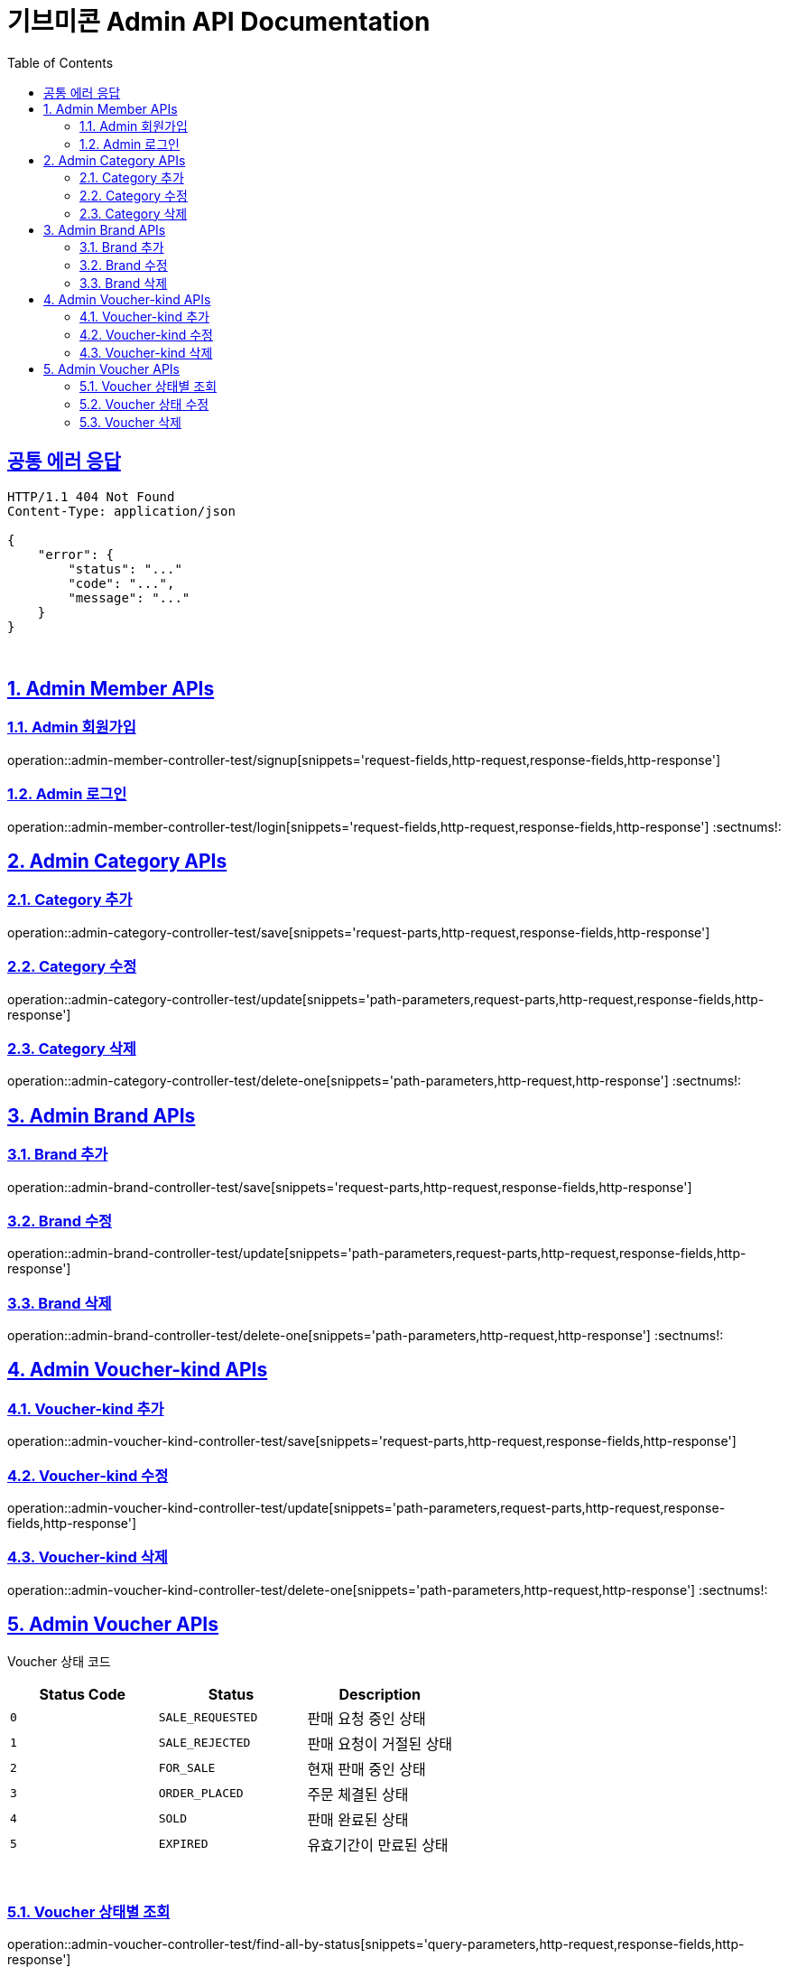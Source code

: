 = 기브미콘 Admin API Documentation
:doctype: book
:icons: font
:source-highlighter: highlightjs
:toc: left
:toclevels: 2
:sectlinks:
:docinfo: shared-head

== 공통 에러 응답
----
HTTP/1.1 404 Not Found
Content-Type: application/json

{
    "error": {
        "status": "..."
        "code": "...",
        "message": "..."
    }
}
----
{sp} +

:sectnums:
== Admin Member APIs
=== Admin 회원가입
operation::admin-member-controller-test/signup[snippets='request-fields,http-request,response-fields,http-response']
{sp} +

=== Admin 로그인
operation::admin-member-controller-test/login[snippets='request-fields,http-request,response-fields,http-response']
:sectnums!:
{sp} +


:sectnums:
== Admin Category APIs
=== Category 추가
operation::admin-category-controller-test/save[snippets='request-parts,http-request,response-fields,http-response']
{sp} +

=== Category 수정
operation::admin-category-controller-test/update[snippets='path-parameters,request-parts,http-request,response-fields,http-response']
{sp} +

=== Category 삭제
operation::admin-category-controller-test/delete-one[snippets='path-parameters,http-request,http-response']
:sectnums!:
{sp} +


:sectnums:
== Admin Brand APIs
=== Brand 추가
operation::admin-brand-controller-test/save[snippets='request-parts,http-request,response-fields,http-response']
{sp} +

=== Brand 수정
operation::admin-brand-controller-test/update[snippets='path-parameters,request-parts,http-request,response-fields,http-response']
{sp} +

=== Brand 삭제
operation::admin-brand-controller-test/delete-one[snippets='path-parameters,http-request,http-response']
:sectnums!:
{sp} +


:sectnums:
== Admin Voucher-kind APIs
=== Voucher-kind 추가
operation::admin-voucher-kind-controller-test/save[snippets='request-parts,http-request,response-fields,http-response']
{sp} +

=== Voucher-kind 수정
operation::admin-voucher-kind-controller-test/update[snippets='path-parameters,request-parts,http-request,response-fields,http-response']
{sp} +

=== Voucher-kind 삭제
operation::admin-voucher-kind-controller-test/delete-one[snippets='path-parameters,http-request,http-response']
:sectnums!:
{sp} +


:sectnums:
== Admin Voucher APIs

Voucher 상태 코드
|===
|Status Code|Status|Description

|`+0+`
|`+SALE_REQUESTED+`
|판매 요청 중인 상태

|`+1+`
|`+SALE_REJECTED+`
|판매 요청이 거절된 상태

|`+2+`
|`+FOR_SALE+`
|현재 판매 중인 상태

|`+3+`
|`+ORDER_PLACED+`
|주문 체결된 상태

|`+4+`
|`+SOLD+`
|판매 완료된 상태

|`+5+`
|`+EXPIRED+`
|유효기간이 만료된 상태

|===
{sp} +

=== Voucher 상태별 조회
operation::admin-voucher-controller-test/find-all-by-status[snippets='query-parameters,http-request,response-fields,http-response']
{sp} +

=== Voucher 상태 수정
operation::admin-voucher-controller-test/update-status[snippets='path-parameters,request-fields,http-request,response-fields,http-response']
{sp} +

=== Voucher 삭제
operation::admin-voucher-controller-test/delete-one[snippets='path-parameters,http-request,http-response']
:sectnums!:
{sp} +